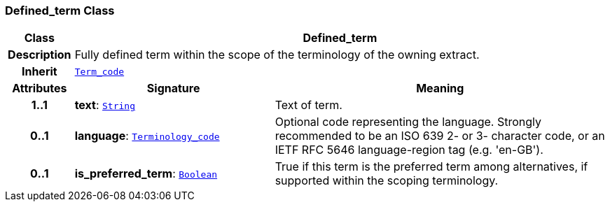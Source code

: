 === Defined_term Class

[cols="^1,3,5"]
|===
h|*Class*
2+^h|*Defined_term*

h|*Description*
2+a|Fully defined term within the scope of the terminology of the owning extract.

h|*Inherit*
2+|`<<_term_code_class,Term_code>>`

h|*Attributes*
^h|*Signature*
^h|*Meaning*

h|*1..1*
|*text*: `link:/releases/BASE/{base_release}/foundation_types.html#_string_class[String^]`
a|Text of term.

h|*0..1*
|*language*: `link:/releases/BASE/{base_release}/foundation_types.html#_terminology_code_class[Terminology_code^]`
a|Optional code representing the language. Strongly recommended to be an ISO 639 2- or 3- character code, or an IETF RFC 5646 language-region tag (e.g. 'en-GB').

h|*0..1*
|*is_preferred_term*: `link:/releases/BASE/{base_release}/foundation_types.html#_boolean_class[Boolean^]`
a|True if this term is the preferred term among alternatives, if supported within the scoping terminology.
|===
